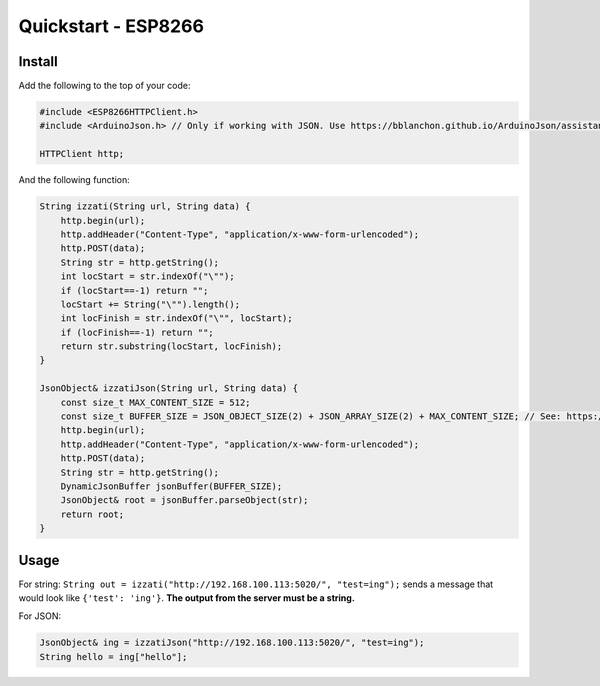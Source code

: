 Quickstart - ESP8266
===========================

Install
-------------

Add the following to the top of your code:

.. code-block:: c

    #include <ESP8266HTTPClient.h>
    #include <ArduinoJson.h> // Only if working with JSON. Use https://bblanchon.github.io/ArduinoJson/assistant/ for size.

    HTTPClient http;

And the following function:

.. code-block:: c

    String izzati(String url, String data) {
        http.begin(url);
        http.addHeader("Content-Type", "application/x-www-form-urlencoded");
        http.POST(data);
        String str = http.getString();
        int locStart = str.indexOf("\"");
        if (locStart==-1) return "";
        locStart += String("\"").length();
        int locFinish = str.indexOf("\"", locStart);
        if (locFinish==-1) return "";
        return str.substring(locStart, locFinish);
    }

    JsonObject& izzatiJson(String url, String data) {
        const size_t MAX_CONTENT_SIZE = 512;
        const size_t BUFFER_SIZE = JSON_OBJECT_SIZE(2) + JSON_ARRAY_SIZE(2) + MAX_CONTENT_SIZE; // See: https://bblanchon.github.io/ArduinoJson/assistant/
        http.begin(url);
        http.addHeader("Content-Type", "application/x-www-form-urlencoded");
        http.POST(data);
        String str = http.getString();
        DynamicJsonBuffer jsonBuffer(BUFFER_SIZE);
        JsonObject& root = jsonBuffer.parseObject(str);
        return root;
    }

Usage
---------

For string: ``String out = izzati("http://192.168.100.113:5020/", "test=ing");`` sends a message that would look like ``{'test': 'ing'}``. **The output from the server must be a string.**

For JSON: 

.. code-block:: c

    JsonObject& ing = izzatiJson("http://192.168.100.113:5020/", "test=ing");
    String hello = ing["hello"];